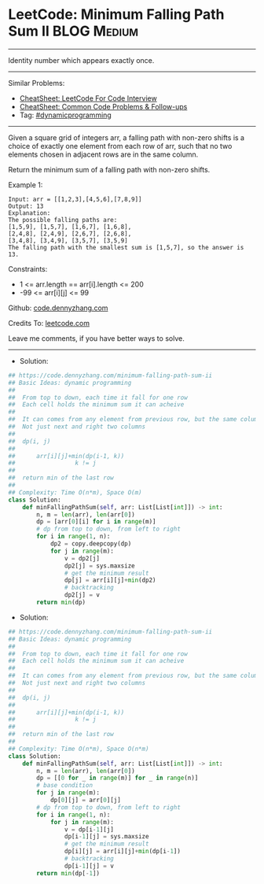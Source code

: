 * LeetCode: Minimum Falling Path Sum II                         :BLOG:Medium:
#+STARTUP: showeverything
#+OPTIONS: toc:nil \n:t ^:nil creator:nil d:nil
:PROPERTIES:
:type:     dynamicprogramming
:END:
---------------------------------------------------------------------
Identity number which appears exactly once.
---------------------------------------------------------------------
#+BEGIN_HTML
<a href="https://github.com/dennyzhang/code.dennyzhang.com/tree/master/problems/minimum-falling-path-sum-ii"><img align="right" width="200" height="183" src="https://www.dennyzhang.com/wp-content/uploads/denny/watermark/github.png" /></a>
#+END_HTML
Similar Problems:
- [[https://cheatsheet.dennyzhang.com/cheatsheet-leetcode-A4][CheatSheet: LeetCode For Code Interview]]
- [[https://cheatsheet.dennyzhang.com/cheatsheet-followup-A4][CheatSheet: Common Code Problems & Follow-ups]]
- Tag: [[https://code.dennyzhang.com/review-dynamicprogramming][#dynamicprogramming]]
---------------------------------------------------------------------
Given a square grid of integers arr, a falling path with non-zero shifts is a choice of exactly one element from each row of arr, such that no two elements chosen in adjacent rows are in the same column.

Return the minimum sum of a falling path with non-zero shifts.

Example 1:
#+BEGIN_EXAMPLE
Input: arr = [[1,2,3],[4,5,6],[7,8,9]]
Output: 13
Explanation: 
The possible falling paths are:
[1,5,9], [1,5,7], [1,6,7], [1,6,8],
[2,4,8], [2,4,9], [2,6,7], [2,6,8],
[3,4,8], [3,4,9], [3,5,7], [3,5,9]
The falling path with the smallest sum is [1,5,7], so the answer is 13.
#+END_EXAMPLE

Constraints:

- 1 <= arr.length == arr[i].length <= 200
- -99 <= arr[i][j] <= 99

Github: [[https://github.com/dennyzhang/code.dennyzhang.com/tree/master/problems/minimum-falling-path-sum-ii][code.dennyzhang.com]]

Credits To: [[https://leetcode.com/problems/minimum-falling-path-sum-ii/description/][leetcode.com]]

Leave me comments, if you have better ways to solve.
---------------------------------------------------------------------
- Solution:

#+BEGIN_SRC python
## https://code.dennyzhang.com/minimum-falling-path-sum-ii
## Basic Ideas: dynamic programming
##
##  From top to down, each time it fall for one row
##  Each cell holds the minimum sum it can acheive
##
##  It can comes from any element from previous row, but the same column
##  Not just next and right two columns
##
##  dp(i, j)
##    
##      arr[i][j]+min(dp(i-1, k))
##                 k != j
##
##  return min of the last row
##
## Complexity: Time O(n*m), Space O(m)
class Solution:
    def minFallingPathSum(self, arr: List[List[int]]) -> int:
        n, m = len(arr), len(arr[0])
        dp = [arr[0][i] for i in range(m)]
        # dp from top to down, from left to right
        for i in range(1, n):
            dp2 = copy.deepcopy(dp)
            for j in range(m):
                v = dp2[j]
                dp2[j] = sys.maxsize
                # get the minimum result
                dp[j] = arr[i][j]+min(dp2)
                # backtracking
                dp2[j] = v
        return min(dp)
#+END_SRC

- Solution:

#+BEGIN_SRC python
## https://code.dennyzhang.com/minimum-falling-path-sum-ii
## Basic Ideas: dynamic programming
##
##  From top to down, each time it fall for one row
##  Each cell holds the minimum sum it can acheive
##
##  It can comes from any element from previous row, but the same column
##  Not just next and right two columns
##
##  dp(i, j)
##    
##      arr[i][j]+min(dp(i-1, k))
##                 k != j
##
##  return min of the last row
##
## Complexity: Time O(n*m), Space O(n*m)
class Solution:
    def minFallingPathSum(self, arr: List[List[int]]) -> int:
        n, m = len(arr), len(arr[0])
        dp = [[0 for _ in range(m)] for _ in range(n)]
        # base condition
        for j in range(m):
            dp[0][j] = arr[0][j]
        # dp from top to down, from left to right
        for i in range(1, n):
            for j in range(m):
                v = dp[i-1][j]
                dp[i-1][j] = sys.maxsize
                # get the minimum result
                dp[i][j] = arr[i][j]+min(dp[i-1])
                # backtracking
                dp[i-1][j] = v
        return min(dp[-1])
#+END_SRC

#+BEGIN_HTML
<div style="overflow: hidden;">
<div style="float: left; padding: 5px"> <a href="https://www.linkedin.com/in/dennyzhang001"><img src="https://www.dennyzhang.com/wp-content/uploads/sns/linkedin.png" alt="linkedin" /></a></div>
<div style="float: left; padding: 5px"><a href="https://github.com/dennyzhang"><img src="https://www.dennyzhang.com/wp-content/uploads/sns/github.png" alt="github" /></a></div>
<div style="float: left; padding: 5px"><a href="https://www.dennyzhang.com/slack" target="_blank" rel="nofollow"><img src="https://www.dennyzhang.com/wp-content/uploads/sns/slack.png" alt="slack"/></a></div>
</div>
#+END_HTML
